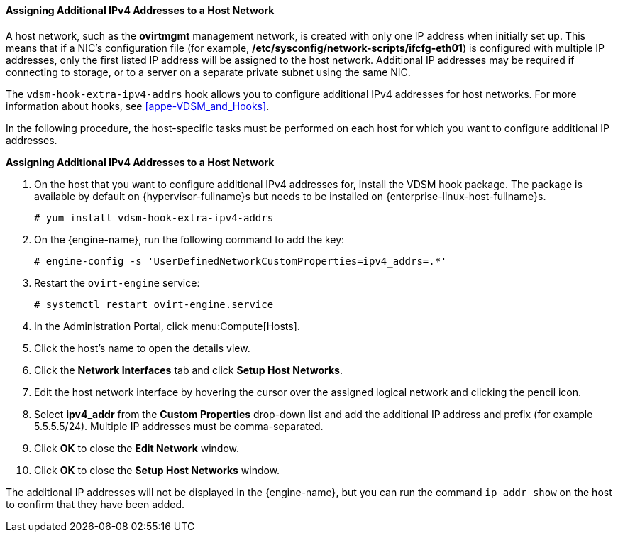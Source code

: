[[Assigning_Additional_IPv4_Addresses_to_a_Host_Network]]
==== Assigning Additional IPv4 Addresses to a Host Network

A host network, such as the *ovirtmgmt* management network, is created with only one IP address when initially set up. This means that if a NIC's configuration file (for example, */etc/sysconfig/network-scripts/ifcfg-eth01*) is configured with multiple IP addresses, only the first listed IP address will be assigned to the host network. Additional IP addresses may be required if connecting to storage, or to a server on a separate private subnet using the same NIC.

The `vdsm-hook-extra-ipv4-addrs` hook allows you to configure additional IPv4 addresses for host networks. For more information about hooks, see xref:appe-VDSM_and_Hooks[].

In the following procedure, the host-specific tasks must be performed on each host for which you want to configure additional IP addresses.


*Assigning Additional IPv4 Addresses to a Host Network*

. On the host that you want to configure additional IPv4 addresses for, install the VDSM hook package. The package is available by default on {hypervisor-fullname}s but needs to be installed on {enterprise-linux-host-fullname}s.
+
[options="nowrap" subs="normal"]
----
# yum install vdsm-hook-extra-ipv4-addrs
----
+
. On the {engine-name}, run the following command to add the key:
+
[options="nowrap" subs="normal"]
----
# engine-config -s 'UserDefinedNetworkCustomProperties=ipv4_addrs=.*'
----
+
. Restart the `ovirt-engine` service:
+
[options="nowrap" subs="normal"]
----
# systemctl restart ovirt-engine.service
----
+
. In the Administration Portal, click menu:Compute[Hosts].
. Click the host's name to open the details view.
. Click the *Network Interfaces* tab and click *Setup Host Networks*.
. Edit the host network interface by hovering the cursor over the assigned logical network and clicking the pencil icon.
. Select *ipv4_addr* from the *Custom Properties* drop-down list and add the additional IP address and prefix (for example 5.5.5.5/24). Multiple IP addresses must be comma-separated.
. Click *OK* to close the *Edit Network* window.
. Click *OK* to close the *Setup Host Networks* window.


The additional IP addresses will not be displayed in the {engine-name}, but you can run the command `ip addr show` on the host to confirm that they have been added.
